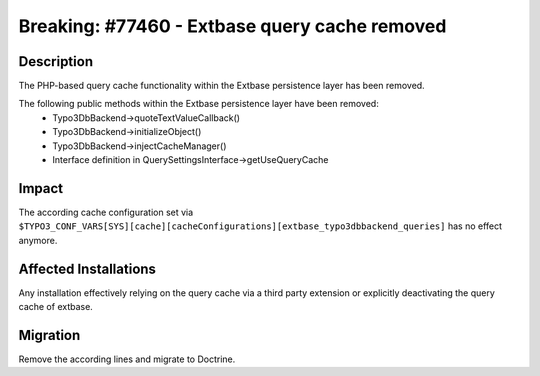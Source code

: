 ==============================================
Breaking: #77460 - Extbase query cache removed
==============================================

Description
===========

The PHP-based query cache functionality within the Extbase persistence layer has been removed.

The following public methods within the Extbase persistence layer have been removed:
 * Typo3DbBackend->quoteTextValueCallback()
 * Typo3DbBackend->initializeObject()
 * Typo3DbBackend->injectCacheManager()
 * Interface definition in QuerySettingsInterface->getUseQueryCache


Impact
======

The according cache configuration set via ``$TYPO3_CONF_VARS[SYS][cache][cacheConfigurations][extbase_typo3dbbackend_queries]`` has no effect anymore.


Affected Installations
======================

Any installation effectively relying on the query cache via a third party extension or explicitly deactivating the query cache of extbase.


Migration
=========

Remove the according lines and migrate to Doctrine.